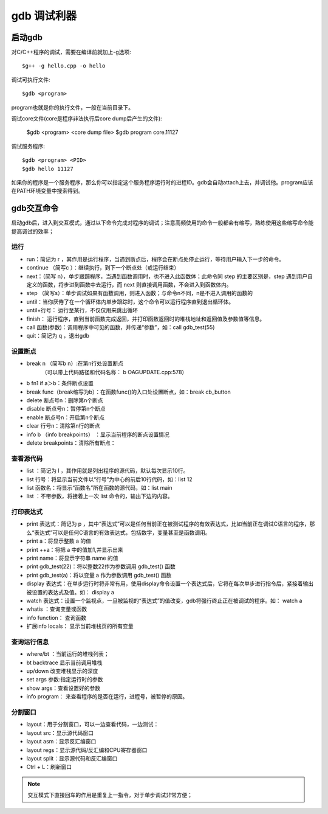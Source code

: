 .. _gdb:

gdb 调试利器
==============

启动gdb
--------------
对C/C++程序的调试，需要在编译前就加上-g选项::

    $g++ -g hello.cpp -o hello

调试可执行文件::

    $gdb <program>
program也就是你的执行文件，一般在当前目录下。

调试core文件(core是程序非法执行后core dump后产生的文件):

    $gdb <program> <core dump file>
    $gdb program core.11127

调试服务程序::

    $gdb <program> <PID>
    $gdb hello 11127
如果你的程序是一个服务程序，那么你可以指定这个服务程序运行时的进程ID。gdb会自动attach上去，并调试他。program应该在PATH环境变量中搜索得到。

gdb交互命令
--------------------
启动gdb后，进入到交互模式，通过以下命令完成对程序的调试；注意高频使用的命令一般都会有缩写，熟练使用这些缩写命令能提高调试的效率；

运行
^^^^^^^^^^^^^^^^^^^^

- run：简记为 r ，其作用是运行程序，当遇到断点后，程序会在断点处停止运行，等待用户输入下一步的命令。
- continue （简写c ）：继续执行，到下一个断点处（或运行结束）
- next：（简写 n），单步跟踪程序，当遇到函数调用时，也不进入此函数体；此命令同 step 的主要区别是，step 遇到用户自定义的函数，将步进到函数中去运行，而 next 则直接调用函数，不会进入到函数体内。
- step （简写s）：单步调试如果有函数调用，则进入函数；与命令n不同，n是不进入调用的函数的
- until：当你厌倦了在一个循环体内单步跟踪时，这个命令可以运行程序直到退出循环体。
- until+行号： 运行至某行，不仅仅用来跳出循环
- finish： 运行程序，直到当前函数完成返回，并打印函数返回时的堆栈地址和返回值及参数值等信息。
- call 函数(参数)：调用程序中可见的函数，并传递“参数”，如：call  gdb_test(55)
- quit：简记为 q ，退出gdb

设置断点
^^^^^^^^^^^^^^^^^^^^
- break n （简写b n）:在第n行处设置断点 
        （可以带上代码路径和代码名称： b OAGUPDATE.cpp:578）
- b fn1 if a＞b：条件断点设置  
- break func（break缩写为b）：在函数func()的入口处设置断点，如：break cb_button
- delete 断点号n：删除第n个断点
- disable 断点号n：暂停第n个断点
- enable 断点号n：开启第n个断点
- clear 行号n：清除第n行的断点
- info b （info breakpoints） ：显示当前程序的断点设置情况
- delete breakpoints：清除所有断点：


查看源代码
^^^^^^^^^^^^^^^^^^^^
- list ：简记为 l ，其作用就是列出程序的源代码，默认每次显示10行。
- list 行号：将显示当前文件以“行号”为中心的前后10行代码，如：list 12
- list 函数名：将显示“函数名”所在函数的源代码，如：list main
- list ：不带参数，将接着上一次 list 命令的，输出下边的内容。

打印表达式
^^^^^^^^^^^^^^^^^^^^
- print 表达式：简记为 p ，其中“表达式”可以是任何当前正在被测试程序的有效表达式，比如当前正在调试C语言的程序，那么“表达式”可以是任何C语言的有效表达式，包括数字，变量甚至是函数调用。
- print a：将显示整数 a 的值
- print ++a：将把 a 中的值加1,并显示出来
- print name：将显示字符串 name 的值
- print gdb_test(22)：将以整数22作为参数调用 gdb_test() 函数
- print gdb_test(a)：将以变量 a 作为参数调用 gdb_test() 函数
- display 表达式：在单步运行时将非常有用，使用display命令设置一个表达式后，它将在每次单步进行指令后，紧接着输出被设置的表达式及值。如： display a
- watch 表达式：设置一个监视点，一旦被监视的“表达式”的值改变，gdb将强行终止正在被调试的程序。如： watch a
- whatis ：查询变量或函数
- info function： 查询函数
- 扩展info locals： 显示当前堆栈页的所有变量


查询运行信息
^^^^^^^^^^^^^^^^^^^^
- where/bt ：当前运行的堆栈列表；
- bt backtrace 显示当前调用堆栈
- up/down 改变堆栈显示的深度
- set args 参数:指定运行时的参数
- show args：查看设置好的参数
- info program： 来查看程序的是否在运行，进程号，被暂停的原因。

分割窗口
^^^^^^^^^^^^^^^^^^^^
- layout：用于分割窗口，可以一边查看代码，一边测试：
- layout src：显示源代码窗口
- layout asm：显示反汇编窗口
- layout regs：显示源代码/反汇编和CPU寄存器窗口
- layout split：显示源代码和反汇编窗口
- Ctrl + L：刷新窗口

.. note::

    交互模式下直接回车的作用是重复上一指令，对于单步调试非常方便；

